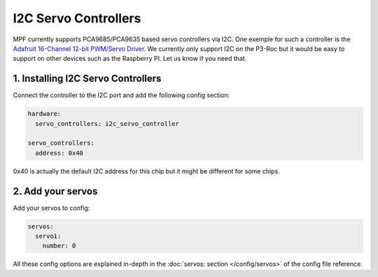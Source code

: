 I2C Servo Controllers
=====================

MPF currently supports PCA9685/PCA9635 based servo controllers via I2C.
One exemple for such a controller is the
`Adafruit 16-Channel 12-bit PWM/Servo Driver <https://www.adafruit.com/product/815>`_.
We currently only support I2C on the P3-Roc but it would be easy to support
on other devices such as the Raspberry PI. Let us know if you need that.

1. Installing I2C Servo Controllers
-----------------------------------

Connect the controller to the I2C port and add the following config section:

.. code-block:: mpf-config

   hardware:
     servo_controllers: i2c_servo_controller

   servo_controllers:
     address: 0x40


0x40 is actually the default I2C address for this chip but it might be different
for some chips.

2. Add your servos
------------------
Add your servos to config:

.. code-block:: mpf-config

   servos:
     servo1:
       number: 0

All these config options are explained in-depth in the :doc:`servos: section </config/servos>`
of the config file reference.
